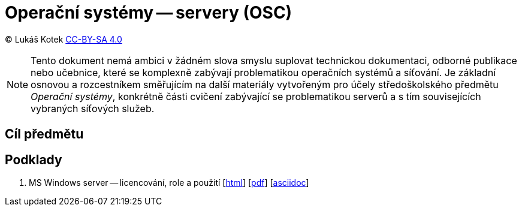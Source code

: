 = Operační systémy -- servery (OSC)
:source-highlighter: coderay
:listing-caption: Listing
:pdf-page-size: A4
:icons: font

(C) Lukáš Kotek link:https://creativecommons.org/licenses/by-sa/4.0/[CC-BY-SA 4.0]

NOTE: Tento dokument nemá ambici v žádném slova smyslu suplovat technickou dokumentaci, odborné publikace nebo učebnice, které se komplexně zabývají problematikou operačních systémů a síťování. Je základní osnovou a rozcestníkem směřujícím na další materiály vytvořeným pro účely středoškolského předmětu _Operační systémy_, konkrétně části cvičení zabývající se problematikou serverů a s tím souvisejících vybraných síťových služeb.

<<<

== Cíl předmětu

== Podklady

. MS Windows server -- licencování, role a použití [link:01-windows-server-licence-role/01-windows-server-licence-role.html[html]] [link:01-windows-server-licence-role/01-windows-server-licence-role.pdf[pdf]] [link:01-windows-server-licence-role/01-windows-server-licence-role.adoc[asciidoc]]


